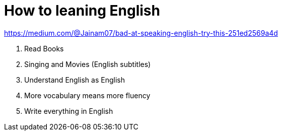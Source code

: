 = How to leaning English
:toc: left

.https://medium.com/@Jainam07/bad-at-speaking-english-try-this-251ed2569a4d
. Read Books
. Singing and Movies (English subtitles)
. Understand English as English
. More vocabulary means more fluency
. Write everything in English